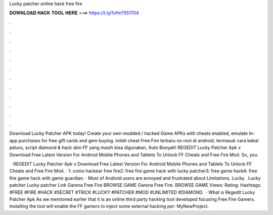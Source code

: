 Lucky patcher online hack free fire



𝐃𝐎𝐖𝐍𝐋𝐎𝐀𝐃 𝐇𝐀𝐂𝐊 𝐓𝐎𝐎𝐋 𝐇𝐄𝐑𝐄 ===> https://t.ly/1vfm?551704



.



.



.



.



.



.



.



.



.



.



.



.

Download Lucky Patcher APK today! Create your own modded / hacked Game APKs with cheats enabled, emulate In-app purchases for free gift cards and gem buying. Inilah cheat Free Fire terbaru no root di android, termasuk cara kebal peluru, script diamond & hack skin FF yang masih bisa digunakan, Auto Booyah! REGEDIT Lucky Patcher Apk v Download Free Latest Version For Android Mobile Phones and Tablets To Unlock FF Cheats and Free Fire Mod. So, you.

 · REGEDIT Lucky Patcher Apk v Download Free Latest Version For Android Mobile Phones and Tablets To Unlock FF Cheats and Free Fire Mod. · 1: como hackear free fire2: free fire game hack with lucky patcher3: free game hack4: free fire game hack with game guardian. · Most of Android users are annoyed and frustrated about Limitations. Lucky . Lucky patcher Lucky patcher Link Garena Free Fire BROWSE GAME Garena Free Fire. BROWSE GAME Views: Rating: Hashtags: #FREE #FIRE #HACK #SECRET #TRICK #LUCKY #PATCHER #MOD #UNLIMITED #DIAMOND.  · What is Regedit Lucky Patcher Apk As we mentioned earlier that it is an online third party hacking tool developed focusing Free Fire Gamers. Installing the tool will enable the FF gamers to inject some external hacking per: MyNewProject.
